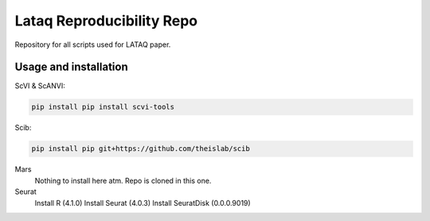 
Lataq Reproducibility Repo
=========================================================================
.. raw:: html
Repository for all scripts used for LATAQ paper.

Usage and installation
-------------------------------
ScVI & ScANVI:

.. code-block:: bash

   pip install pip install scvi-tools

Scib:

.. code-block:: bash

   pip install pip git+https://github.com/theislab/scib

Mars
  Nothing to install here atm. Repo is cloned in this one.
  
  
Seurat
  Install R (4.1.0)
  Install Seurat (4.0.3)
  Install SeuratDisk (0.0.0.9019)


